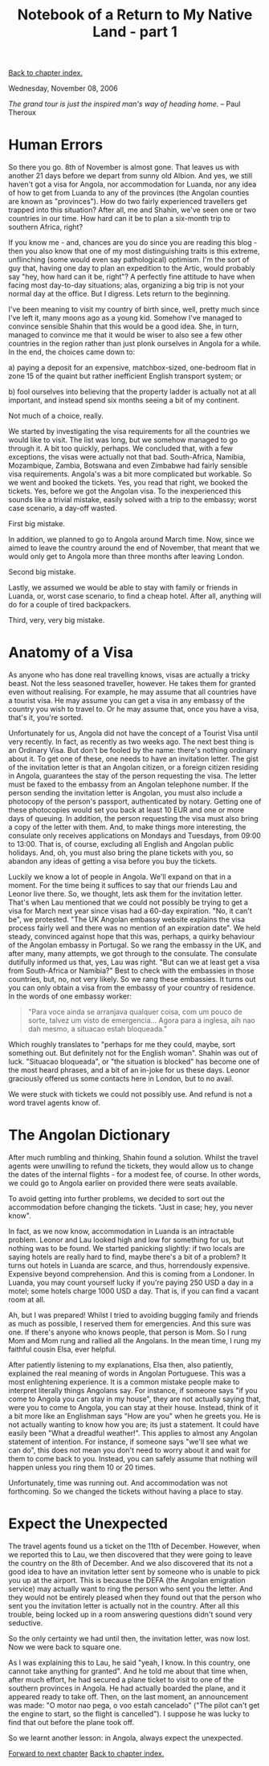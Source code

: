 #+title: Notebook of a Return to My Native Land - part 1
#+author: Marco Craveiro
#+options: num:nil author:nil toc:nil
#+bind: org-html-validation-link nil
#+HTML_HEAD: <link rel="stylesheet" href="../css/tufte.css" type="text/css" />

[[file:index.org][Back to chapter index.]]

Wednesday, November 08, 2006

/The grand tour is just the inspired man's way of heading home./ -- Paul Theroux

* Human Errors

So there you go. 8th of November is almost gone. That leaves us with
another 21 days before we depart from sunny old Albion. And yes, we
still haven't got a visa for Angola, nor accommodation for Luanda, nor
any idea of how to get from Luanda to any of the provinces (the
Angolan counties are known as "provinces"). How do two fairly
experienced travellers get trapped into this situation? After all, me
and Shahin, we've seen one or two countries in our time. How hard can
it be to plan a six-month trip to southern Africa, right?

If you know me - and, chances are you do since you are reading this
blog - then you also know that one of my most distinguishing traits is
this extreme, unflinching (some would even say pathological)
optimism. I'm the sort of guy that, having one day to plan an
expedition to the Artic, would probably say "hey, how hard can it be,
right"? A perfectly fine attitude to have when facing most day-to-day
situations; alas, organizing a big trip is not your normal day at the
office. But I digress. Lets return to the beginning.

I've been meaning to visit my country of birth since, well, pretty
much since I've left it, many moons ago as a young kid. Somehow I've
managed to convince sensible Shahin that this would be a good
idea. She, in turn, managed to convince me that it would be wiser to
also see a few other countries in the region rather than just plonk
ourselves in Angola for a while. In the end, the choices came down to:

a) paying a deposit for an expensive, matchbox-sized, one-bedroom flat
   in zone 15 of the quaint but rather inefficient English transport
   system; or

b) fool ourselves into believing that the property ladder is actually
   not at all important, and instead spend six months seeing a bit of
   my continent.

Not much of a choice, really.

We started by investigating the visa requirements for all the
countries we would like to visit. The list was long, but we somehow
managed to go through it. A bit too quickly, perhaps. We concluded
that, with a few exceptions, the visas were actually not that
bad. South-Africa, Namibia, Mozambique, Zambia, Botswana and even
Zimbabwe had fairly sensible visa requirements. Angola's was a bit
more complicated but workable. So we went and booked the tickets. Yes,
you read that right, we booked the tickets. Yes, before we got the
Angolan visa. To the inexperienced this sounds like a trivial mistake,
easily solved with a trip to the embassy; worst case scenario, a
day-off wasted.

First big mistake.

In addition, we planned to go to Angola around March time. Now, since
we aimed to leave the country around the end of November, that meant
that we would only get to Angola more than three months after leaving
London.

Second big mistake.

Lastly, we assumed we would be able to stay with family or friends in
Luanda, or, worst case scenario, to find a cheap hotel. After all,
anything will do for a couple of tired backpackers.

Third, very, very big mistake.

* Anatomy of a Visa

As anyone who has done real travelling knows, visas are actually a
tricky beast. Not the less seasoned traveller, however. He takes them
for granted even without realising. For example, he may assume that
all countries have a tourist visa. He may assume you can get a visa in
any embassy of the country you wish to travel to. Or he may assume
that, once you have a visa, that's it, you're sorted.

Unfortunately for us, Angola did not have the concept of a Tourist
Visa until very recently. In fact, as recently as two weeks ago. The
next best thing is an Ordinary Visa. But don't be fooled by the name:
there's nothing ordinary about it. To get one of these, one needs to
have an invitation letter. The gist of the invitation letter is that
an Angolan citizen, or a foreign citizen residing in Angola,
guarantees the stay of the person requesting the visa. The letter must
be faxed to the embassy from an Angolan telephone number. If the
person sending the invitation letter is Angolan, you must also include
a photocopy of the person's passport, authenticated by notary. Getting
one of these photocopies would set you back at least 10 EUR and one or
more days of queuing. In addition, the person requesting the visa must
also bring a copy of the letter with them. And, to make things more
interesting, the consulate only receives applications on Mondays and
Tuesdays, from 09:00 to 13:00. That is, of course, excluding all
English and Angolan public holidays. And, oh, you must also bring the
plane tickets with you, so abandon any ideas of getting a visa before
you buy the tickets.

Luckily we know a lot of people in Angola. We'll expand on that in a
moment. For the time being it suffices to say that our friends Lau and
Leonor live there. So, we thought, lets ask them for the invitation
letter. That's when Lau mentioned that we could not possibly be trying
to get a visa for March next year since visas had a 60-day
expiration. "No, it can't be", we protested. "The UK Angolan embassy
website explains the visa process fairly well and there was no mention
of an expiration date". We held steady, convinced against hope that
this was, perhaps, a quirky behaviour of the Angolan embassy in
Portugal. So we rang the embassy in the UK, and after many, many
attempts, we got through to the consulate. The consulate dutifully
informed us that, yes, Lau was right. "But can we at least get a visa
from South-Africa or Namibia?" Best to check with the embassies in
those countries, but, no, not very likely. So we rang these
embassies. It turns out you can only obtain a visa from the embassy of
your country of residence. In the words of one embassy worker:

#+begin_quote
"Para voce ainda se arranjava qualquer coisa, com um pouco de sorte,
talvez um visto de emergencia... Agora para a inglesa, aih nao dah
mesmo, a situacao estah bloqueada."
#+end_quote

Which roughly translates to "perhaps for me they could, maybe, sort
something out. But definitely not for the English woman". Shahin was
out of luck. "Situacao bloqueada", or "the situation is blocked" has
become one of the most heard phrases, and a bit of an in-joke for us
these days. Leonor graciously offered us some contacts here in London,
but to no avail.

We were stuck with tickets we could not possibly use. And refund is
not a word travel agents know of.

* The Angolan Dictionary

After much rumbling and thinking, Shahin found a solution. Whilst the
travel agents were unwilling to refund the tickets, they would allow
us to change the dates of the internal flights - for a modest fee, of
course. In other words, we could go to Angola earlier on provided
there were seats available.

To avoid getting into further problems, we decided to sort out the
accommodation before changing the tickets. "Just in case; hey, you
never know".

In fact, as we now know, accommodation in Luanda is an intractable
problem. Leonor and Lau looked high and low for something for us, but
nothing was to be found. We started panicking slightly: if two locals
are saying hotels are really hard to find, maybe there's a bit of a
problem? It turns out hotels in Luanda are scarce, and thus,
horrendously expensive. Expensive beyond comprehension. And this is
coming from a Londoner. In Luanda, you may count yourself lucky if
you're paying 250 USD a day in a motel; some hotels charge 1000 USD a
day. That is, if you can find a vacant room at all.

Ah, but I was prepared! Whilst I tried to avoiding bugging family and
friends as much as possible, I reserved them for emergencies. And this
sure was one. If there's anyone who knows people, that person is
Mom. So I rung Mom and Mom rung and rallied all the Angolans. In the
mean time, I rung my faithful cousin Elsa, ever helpful.

After patiently listening to my explanations, Elsa then, also
patiently, explained the real meaning of words in Angolan
Portuguese. This was a most enlightening experience. It is a common
mistake people make to interpret literally things Angolans say. For
instance, if someone says "if you come to Angola you can stay in my
house", they are not actually saying that, were you to come to Angola,
you can stay at their house. Instead, think of it a bit more like an
Englishman says "How are you" when he greets you. He is not actually
wanting to know how you are; its just a statement. It could have
easily been "What a dreadful weather!". This applies to almost any
Angolan statement of intention. For instance, if someone says "we'll
see what we can do", this does not mean you don't need to worry about
it and wait for them to come back to you. Instead, you can safely
assume that nothing will happen unless you ring them 10 or 20 times.

Unfortunately, time was running out. And accommodation was not
forthcoming. So we changed the tickets without having a place to stay.

* Expect the Unexpected

The travel agents found us a ticket on the 11th of December. However,
when we reported this to Lau, we then discovered that they were going
to leave the country on the 8th of December. And we also discovered
that its not a good idea to have an invitation letter sent by someone
who is unable to pick you up at the airport. This is because the DEFA
(the Angolan emigration service) may actually want to ring the person
who sent you the letter. And they would not be entirely pleased when
they found out that the person who sent you the invitation letter is
actually not in the country. After all this trouble, being locked up
in a room answering questions didn't sound very seductive.

So the only certainty we had until then, the invitation letter, was
now lost. Now we were back to square one.

As I was explaining this to Lau, he said "yeah, I know. In this
country, one cannot take anything for granted". And he told me about
that time when, after much effort, he had secured a plane ticket to
visit to one of the southern provinces in Angola. He had actually
boarded the plane, and it appeared ready to take off. Then, on the
last moment, an announcement was made: "O motor nao pega, o voo estah
cancelado" ("The pilot can't get the engine to start, so the flight is
cancelled"). I suppose he was lucky to find that out before the plane
took off.

So we learnt another lesson: in Angola, always expect the unexpected.

[[file:part_2.org][Forward to next chapter]]
[[file:index.org][Back to chapter index.]]
